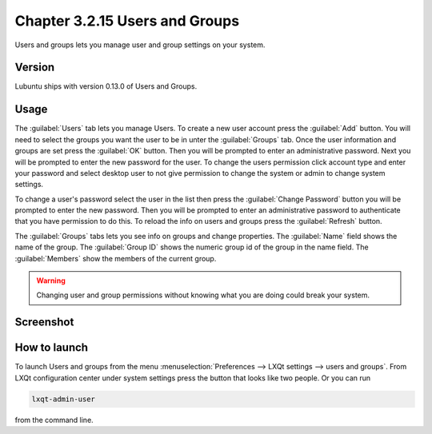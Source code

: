 Chapter 3.2.15 Users and Groups
===============================

Users and groups lets you manage user and group settings on your system. 

Version
-------
Lubuntu ships with version 0.13.0 of Users and Groups. 

Usage
------
The :guilabel:`Users` tab lets you manage Users. To create a new user account press the :guilabel:`Add` button. You will need to select the groups you want the user to be in unter the :guilabel:`Groups` tab. Once the user information and groups are set press the :guilabel:`OK` button. Then you will be prompted to enter an administrative password. Next you will be prompted to enter the new password for the user. To change the users permission click account type and enter your password and select desktop user to not give permission to change the system or admin to change system settings.  

To change a user's password select the user in the list then press the :guilabel:`Change Password` button you will be prompted to  enter the new password. Then you will be prompted to enter an administrative password to authenticate that you have permission to do this. To reload the info on users and groups press the :guilabel:`Refresh` button. 

The :guilabel:`Groups` tabs lets you see info on groups and change properties. The :guilabel:`Name` field shows the name of the group. The :guilabel:`Group ID` shows the numeric group id of the group in the name field. The :guilabel:`Members` show the members of the current group. 

.. warning::

   Changing user and group permissions without knowing what you are doing could break your system.

Screenshot
----------
.. image:: users_and_groups.png

.. image:: users_groups_gropustab.png

How to launch
-------------
To launch Users and groups from the menu :menuselection:`Preferences --> LXQt settings --> users and groups`. From LXQt configuration center under system settings press the button that looks like two people. Or you can run

.. code:: 

   lxqt-admin-user 
   
from the command line.  
